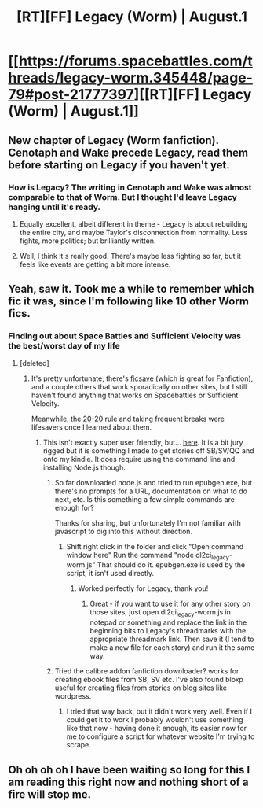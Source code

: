 #+TITLE: [RT][FF] Legacy (Worm) | August.1

* [[https://forums.spacebattles.com/threads/legacy-worm.345448/page-79#post-21777397][[RT][FF] Legacy (Worm) | August.1]]
:PROPERTIES:
:Author: JEerola
:Score: 16
:DateUnix: 1460967997.0
:DateShort: 2016-Apr-18
:END:

** New chapter of Legacy (Worm fanfiction). Cenotaph and Wake precede Legacy, read them before starting on Legacy if you haven't yet.
:PROPERTIES:
:Author: JEerola
:Score: 2
:DateUnix: 1460968600.0
:DateShort: 2016-Apr-18
:END:

*** How is Legacy? The writing in Cenotaph and Wake was almost comparable to that of Worm. But I thought I'd leave Legacy hanging until it's ready.
:PROPERTIES:
:Score: 3
:DateUnix: 1460986691.0
:DateShort: 2016-Apr-18
:END:

**** Equally excellent, albeit different in theme - Legacy is about rebuilding the entire city, and maybe Taylor's disconnection from normality. Less fights, more politics; but brilliantly written.
:PROPERTIES:
:Author: PeridexisErrant
:Score: 3
:DateUnix: 1461028544.0
:DateShort: 2016-Apr-19
:END:


**** Well, I think it's really good. There's maybe less fighting so far, but it feels like events are getting a bit more intense.
:PROPERTIES:
:Author: JEerola
:Score: 2
:DateUnix: 1461003463.0
:DateShort: 2016-Apr-18
:END:


** Yeah, saw it. Took me a while to remember which fic it was, since I'm following like 10 other Worm fics.
:PROPERTIES:
:Author: elevul
:Score: 2
:DateUnix: 1461004438.0
:DateShort: 2016-Apr-18
:END:

*** Finding out about Space Battles and Sufficient Velocity was the best/worst day of my life
:PROPERTIES:
:Author: NemkeKira
:Score: 6
:DateUnix: 1461023729.0
:DateShort: 2016-Apr-19
:END:

**** [deleted]
:PROPERTIES:
:Score: 3
:DateUnix: 1461029880.0
:DateShort: 2016-Apr-19
:END:

***** It's pretty unfortunate, there's [[https://ficsave.com/][ficsave]] (which is great for Fanfiction), and a couple others that work sporadically on other sites, but I still haven't found anything that works on Spacebattles or Sufficient Velocity.

Meanwhile, the [[http://lifehacker.com/5591835/reduce-computer-caused-eye-strain-with-the-20-20-20-rule][20-20]] rule and taking frequent breaks were lifesavers once I learned about them.
:PROPERTIES:
:Author: whywhisperwhy
:Score: 2
:DateUnix: 1461033689.0
:DateShort: 2016-Apr-19
:END:

****** This isn't exactly super user friendly, but... [[https://www.dropbox.com/s/jmgwmqgh939dco0/SB-SV-QQ-ETC%20EBOOKFAB.zip?dl=0][here]]. It is a bit jury rigged but it is something I made to get stories off SB/SV/QQ and onto my kindle. It does require using the command line and installing Node.js though.
:PROPERTIES:
:Author: klassekatze
:Score: 3
:DateUnix: 1461035723.0
:DateShort: 2016-Apr-19
:END:

******* So far downloaded node.js and tried to run epubgen.exe, but there's no prompts for a URL, documentation on what to do next, etc. Is this something a few simple commands are enough for?

Thanks for sharing, but unfortunately I'm not familiar with javascript to dig into this without direction.
:PROPERTIES:
:Author: whywhisperwhy
:Score: 2
:DateUnix: 1461109320.0
:DateShort: 2016-Apr-20
:END:

******** Shift right click in the folder and click "Open command window here" Run the command "node dl2ci_legacy-worm.js" That should do it. epubgen.exe is used by the script, it isn't used directly.
:PROPERTIES:
:Author: klassekatze
:Score: 2
:DateUnix: 1461292118.0
:DateShort: 2016-Apr-22
:END:

********* Worked perfectly for Legacy, thank you!
:PROPERTIES:
:Author: whywhisperwhy
:Score: 1
:DateUnix: 1461295276.0
:DateShort: 2016-Apr-22
:END:

********** Great - if you want to use it for any other story on those sites, just open dl2ci_legacy-worm.js in notepad or something and replace the link in the beginning bits to Legacy's threadmarks with the appropriate threadmark link. Then save it (I tend to make a new file for each story) and run it the same way.
:PROPERTIES:
:Author: klassekatze
:Score: 2
:DateUnix: 1461346855.0
:DateShort: 2016-Apr-22
:END:


******* Tried the calibre addon fanfiction downloader? works for creating ebook files from SB, SV etc. I've also found bloxp useful for creating files from stories on blog sites like wordpress.
:PROPERTIES:
:Author: Gigapode
:Score: 2
:DateUnix: 1461124364.0
:DateShort: 2016-Apr-20
:END:

******** I tried that way back, but it didn't work very well. Even if I could get it to work I probably wouldn't use something like that now - having done it enough, its easier now for me to configure a script for whatever website I'm trying to scrape.
:PROPERTIES:
:Author: klassekatze
:Score: 1
:DateUnix: 1461292229.0
:DateShort: 2016-Apr-22
:END:


** Oh oh oh oh I have been waiting so long for this I am reading this right now and nothing short of a fire will stop me.
:PROPERTIES:
:Author: CouteauBleu
:Score: 3
:DateUnix: 1460976790.0
:DateShort: 2016-Apr-18
:END:
